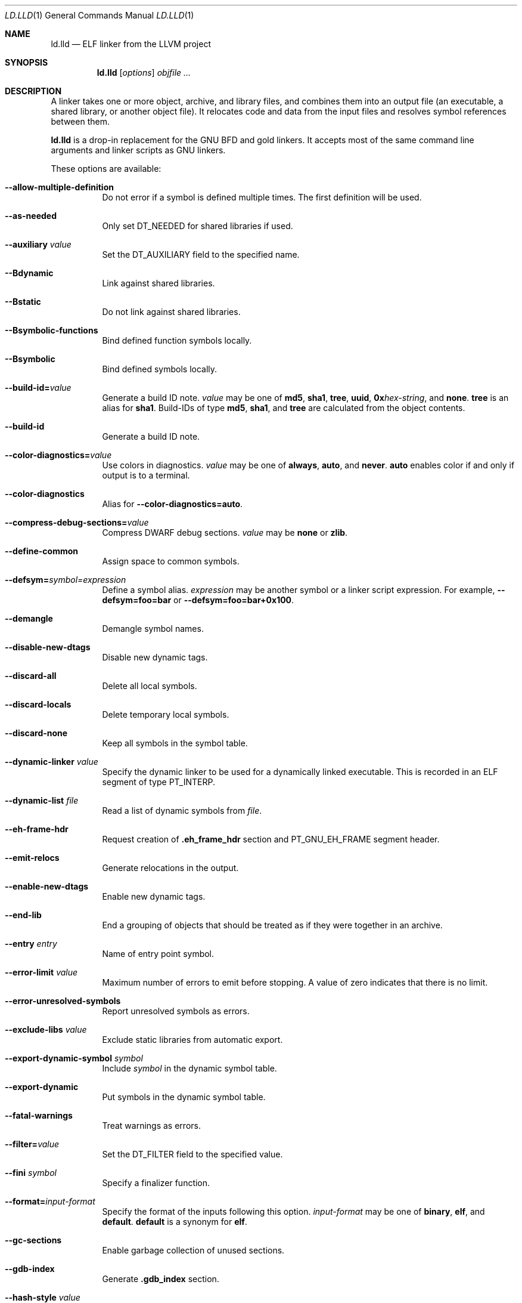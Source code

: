 .\" This file is distributed under the University of Illinois Open Source
.\" License. See LICENSE.TXT for details.
.\"
.\" This man page documents only lld's ELF linking support, obtained originally
.\" from FreeBSD.
.Dd February 7, 2018
.Dt LD.LLD 1
.Os
.Sh NAME
.Nm ld.lld
.Nd ELF linker from the LLVM project
.Sh SYNOPSIS
.Nm ld.lld
.Op Ar options
.Ar objfile ...
.Sh DESCRIPTION
A linker takes one or more object, archive, and library files, and combines
them into an output file (an executable, a shared library, or another object
file).
It relocates code and data from the input files and resolves symbol
references between them.
.Pp
.Nm
is a drop-in replacement for the GNU BFD and gold linkers.
It accepts most of the same command line arguments and linker scripts
as GNU linkers.
.Pp
These options are available:
.Bl -tag -width indent
.It Fl -allow-multiple-definition
Do not error if a symbol is defined multiple times.
The first definition will be used.
.It Fl -as-needed
Only set
.Dv DT_NEEDED
for shared libraries if used.
.It Fl -auxiliary Ar value
Set the
.Dv DT_AUXILIARY
field to the specified name.
.It Fl -Bdynamic
Link against shared libraries.
.It Fl -Bstatic
Do not link against shared libraries.
.It Fl -Bsymbolic-functions
Bind defined function symbols locally.
.It Fl -Bsymbolic
Bind defined symbols locally.
.It Fl -build-id= Ns Ar value
Generate a build ID note.
.Ar value
may be one of
.Cm md5 ,
.Cm sha1 ,
.Cm tree ,
.Cm uuid ,
.Cm 0x Ns Ar hex-string ,
and
.Cm none .
.Cm tree
is an alias for
.Cm sha1 .
Build-IDs of type
.Cm md5 ,
.Cm sha1 ,
and
.Cm tree
are calculated from the object contents.
.It Fl -build-id
Generate a build ID note.
.It Fl -color-diagnostics= Ns Ar value
Use colors in diagnostics.
.Ar value
may be one of
.Cm always ,
.Cm auto ,
and
.Cm never .
.Cm auto
enables color if and only if output is to a terminal.
.It Fl -color-diagnostics
Alias for
.Fl -color-diagnostics= Ns Cm auto .
.It Fl -compress-debug-sections= Ns Ar value
Compress DWARF debug sections.
.Ar value
may be
.Cm none
or
.Cm zlib .
.It Fl -define-common
Assign space to common symbols.
.It Fl -defsym= Ns Ar symbol= Ns Ar expression
Define a symbol alias.
.Ar expression
may be another symbol or a linker script expression.
For example,
.Fl -defsym= Ns Cm foo= Ns Cm bar
or
.Fl -defsym= Ns Cm foo= Ns Cm bar+0x100 .
.It Fl -demangle
Demangle symbol names.
.It Fl -disable-new-dtags
Disable new dynamic tags.
.It Fl -discard-all
Delete all local symbols.
.It Fl -discard-locals
Delete temporary local symbols.
.It Fl -discard-none
Keep all symbols in the symbol table.
.It Fl -dynamic-linker Ar value
Specify the dynamic linker to be used for a dynamically linked executable.
This is recorded in an ELF segment of type
.Dv PT_INTERP .
.It Fl -dynamic-list Ar file
Read a list of dynamic symbols from
.Ar file .
.It Fl -eh-frame-hdr
Request creation of
.Li .eh_frame_hdr
section and
.Dv PT_GNU_EH_FRAME
segment header.
.It Fl -emit-relocs
Generate relocations in the output.
.It Fl -enable-new-dtags
Enable new dynamic tags.
.It Fl -end-lib
End a grouping of objects that should be treated as if they were together
in an archive.
.It Fl -entry Ar entry
Name of entry point symbol.
.It Fl -error-limit Ar value
Maximum number of errors to emit before stopping.
A value of zero indicates that there is no limit.
.It Fl -error-unresolved-symbols
Report unresolved symbols as errors.
.It Fl -exclude-libs Ar value
Exclude static libraries from automatic export.
.It Fl -export-dynamic-symbol Ar symbol
Include
.Ar symbol
in the dynamic symbol table.
.It Fl -export-dynamic
Put symbols in the dynamic symbol table.
.It Fl -fatal-warnings
Treat warnings as errors.
.It Fl -filter= Ns Ar value
Set the
.Dv DT_FILTER
field to the specified value.
.It Fl -fini Ar symbol
Specify a finalizer function.
.It Fl -format= Ns Ar input-format
Specify the format of the inputs following this option.
.Ar input-format
may be one of
.Cm binary ,
.Cm elf ,
and
.Cm default .
.Cm default
is a synonym for
.Cm elf .
.It Fl -gc-sections
Enable garbage collection of unused sections.
.It Fl -gdb-index
Generate
.Li .gdb_index
section.
.It Fl -hash-style Ar value
Specify hash style.
.Ar value
may be
.Cm sysv ,
.Cm gnu ,
or
.Cm both .
.Cm both
is the default.
.It Fl -help
Print a usage message.
.It Fl -icf=all
Enable identical code folding.
.It Fl -icf=none
Disable identical code folding.
.It Fl -image-base= Ns Ar value
Set the base address to
.Ar value .
.It Fl -init Ar symbol
Specify an initializer function.
.It Fl -lto-aa-pipeline= Ns Ar value
AA pipeline to run during LTO.
Used in conjunction with
.Fl -lto-newpm-passes .
.It Fl -lto-newpm-passes= Ns Ar value
Passes to run during LTO.
.It Fl -lto-O Ar opt-level
Optimization level for LTO.
.It Fl -lto-partitions= Ns Ar value
Number of LTO codegen partitions.
.It Fl L Ar dir
Add a directory to the library search path.
.It Fl l Ar libName
Root name of library to use.
.It Fl -Map Ar file
Print a link map to
.Ar file .
.It Fl m Ar value
Set target emulation.
.It Fl -no-as-needed
Always set
.Dv DT_NEEDED
for shared libraries.
.It Fl -no-color-diagnostics
Do not use colors in diagnostics.
.It Fl -no-define-common
Do not assign space to common symbols.
.It Fl -no-demangle
Do not demangle symbol names.
.It Fl -no-dynamic-linker
Inhibit output of an
.Li .interp
section.
.It Fl -no-gc-sections
Disable garbage collection of unused sections.
.It Fl -no-gnu-unique
Disable STB_GNU_UNIQUE symbol binding.
.It Fl -no-rosegment
Do not put read-only non-executable sections in their own segment.
.It Fl -no-threads
Do not run the linker multi-threaded.
.It Fl -no-undefined-version
Report version scripts that refer undefined symbols.
.It Fl -no-undefined
Report unresolved symbols even if the linker is creating a shared library.
.It Fl -no-whole-archive
Restores the default behavior of loading archive members.
.It Fl -noinhibit-exec
Retain the executable output file whenever it is still usable.
.It Fl -no-pie
Do not create a position independent executable.
.It Fl -nostdlib
Only search directories specified on the command line.
.It Fl -oformat Ar format
Specify the format for the output object file.
The only supported
.Ar format
is
.Cm binary ,
which produces output with no ELF header.
.It Fl -omagic
Set the text and data sections to be readable and writable.
.It Fl -opt-remarks-filename Ar file
Write optimization remarks in YAML format to
.Ar file .
.It Fl -opt-remarks-with-hotness
Include hotness information in the optimization remarks file.
.It Fl O Ar value
Optimize output file size.
.Ar value
may be:
.Bl -tag -width indent
.It Cm O0
Disable string merging.
.It Cm O1
Enable string merging.
.It Cm O2
Enable string tail merging.
.El
.Cm O1
is the default.
.It Fl o Ar path
Write the output executable, library, or object to
.Ar path .
If not specified,
.Dv a.out
is used as a default.
.It Fl -pie
Create a position independent executable.
.It Fl -print-gc-sections
List removed unused sections.
.It Fl -print-map
Print a link map to the standard output.
.It Fl -relocatable
Create relocatable object file.
.It Fl -reproduce Ar value
Dump linker invocation and input files for debugging.
.It Fl -retain-symbols-file= Ns Ar file
Retain only the symbols listed in the file.
.It Fl -rpath Ar value
Add a
.Dv DT_RUNPATH
to the output.
.It Fl -rsp-quoting= Ns Ar value
Quoting style for response files.
The supported values are
.Ar windows
and
.Ar posix .
.It Fl -script Ar file
Read linker script from
.Ar file .
.It Fl -section-start Ar address
Set address of section.
.It Fl -shared
Build a shared object.
.It Fl -soname= Ns Ar value
Set
.Dv DT_SONAME
to
.Ar value .
.It Fl -sort-section Ar value
Specifies sections sorting rule when linkerscript is used.
.It Fl -start-lib
Start a grouping of objects that should be treated as if they were together
in an archive.
.It Fl -strip-all
Strip all symbols.
.It Fl -strip-debug
Strip debugging information.
.It Fl -symbol-ordering-file Ar file
Lay out sections in the order specified by
.Ar file .
.It Fl -sysroot= Ns Ar value
Set the system root.
.It Fl -target1-abs
Interpret
.Dv R_ARM_TARGET1
as
.Dv R_ARM_ABS32 .
.It Fl -target1-rel
Interpret
.Dv R_ARM_TARGET1
as
.Dv R_ARM_REL32 .
.It Fl -target2=type
Interpret
.Dv R_ARM_TARGET2
as
.Ar type ,
where
.Ar type
is one of
.Li rel ,
.Li abs ,
or
.Li got-rel .
.It Fl -Tbss Ar value
Same as
.Fl -section-start
with
.Li .bss
as the sectionname.
.It Fl -Tdata Ar value
Same as
.Fl -section-start
with
.Li .data
as the sectionname.
.It Fl -thinlto-cache-dir= Ns Ar value
Path to ThinLTO cached object file directory.
.It Fl -thinlto-cache-policy Ar value
Pruning policy for the ThinLTO cache.
.It Fl -thinlto-jobs= Ns Ar value
Number of ThinLTO jobs.
.It Fl -threads
Run the linker multi-threaded.
This option is enabled by default.
.It Fl -trace-symbol Ar symbol
Trace references to
.Ar symbol .
.It Fl -trace
Print the names of the input files.
.It Fl -Ttext Ar value
Same as
.Fl -section-start
with
.Li .text
as the sectionname.
.It Fl -undefined Ar symbol
Force
.Ar symbol
to be an undefined symbol during linking.
.It Fl -unresolved-symbols= Ns Ar value
Determine how to handle unresolved symbols.
.It Fl -verbose
Verbose mode.
.It Fl -version-script Ar file
Read version script from
.Ar file .
.It Fl V , Fl -version
Display the version number and exit.
.It Fl v
Display the version number and proceed with linking if object files are
specified.
.It Fl -warn-common
Warn about duplicate common symbols.
.It Fl -warn-unresolved-symbols
Report unresolved symbols as warnings.
.It Fl -whole-archive
Force load of all members in a static library.
.It Fl -wrap Ar symbol
Use wrapper functions for symbol.
.It Fl z Ar option
Linker option extensions.
.Bl -tag -width indent
.It Cm execstack
Make the main stack executable.
Stack permissions are recorded in the
.Dv PT_GNU_STACK
segment.
.It Cm muldefs
Do not error if a symbol is defined multiple times.
The first definition will be used.
This is a synonym for
.Fl -allow-multiple-definition.
.It Cm nocombreloc
Disable combining and sorting multiple relocation sections.
.It Cm nocopyreloc
Disable the creation of copy relocations.
.It Cm nodelete
Set the
.Dv DF_1_NODELETE
flag to indicate that the object cannot be unloaded from a process.
.It Cm nodlopen
Set the
.Dv DF_1_NOOPEN
flag to indcate that the object may not be opened by
.Xr dlopen 3 .
.It Cm norelro
Do not indicate that portions of the object shold be mapped read-only
after initial relocation processing.
The object will omit the
.Dv PT_GNU_RELRO
segment.
.It Cm notext
Allow relocations against read-only segments.
Sets the
.Dv DT_TEXTREL flag in the
.Dv DYNAMIC
section.
.It Cm now
Set the
.Dv DF_BIND_NOW
flag to indicate that the run-time loader should perform all relocation
processing as part of object initialization.
By default relocations may be performed on demand.
.It Cm origin
Set the
.Dv DF_ORIGIN
flag to indicate that the object requires
$ORIGIN
processing.
.It Cm retpolineplt
Emit retpoline format PLT entries as a mitigation for CVE-2017-5715.
.It Cm rodynamic
Make the
.Li .dynamic
section read-only.
The
.Dv DT_DEBUG
tag will not be emitted.
.It Cm stack-size= Ns Ar size
Set the main thread's stack size to
.Ar size .
The stack size is recorded as the size of the
.Ar size .
.Dv PT_GNU_STACK
program segment.
.It Cm text
Do not allow relocations against read-only segments.
This is the default.
.It Cm wxneeded
Create a
.Dv PT_OPENBSD_WXNEEDED
segment.
.El
.El
